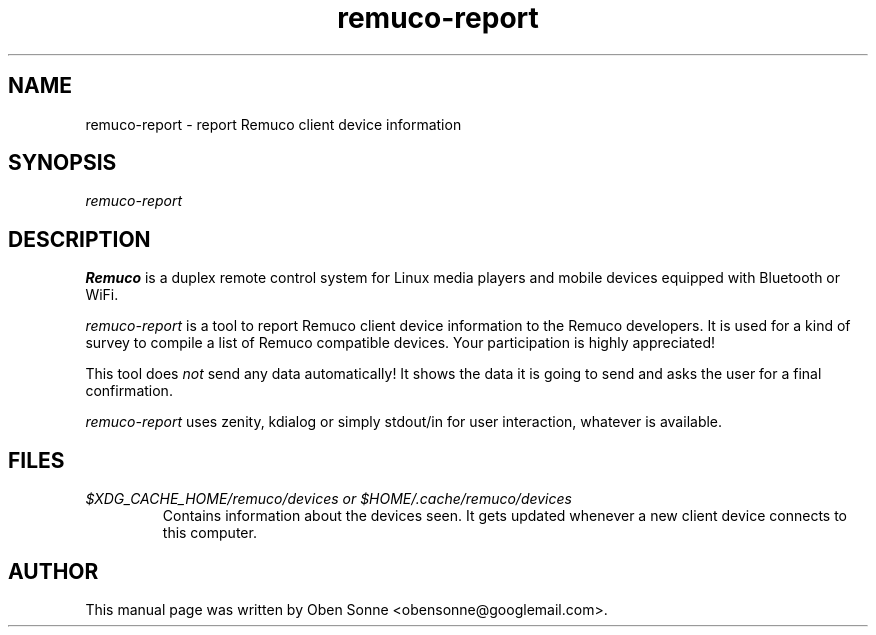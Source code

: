 .\" ===========================================================================
.\"
.\"  Remuco - A remote control system for media players.
.\"  Copyright (C) 2006-2009 by the Remuco team, see AUTHORS.
.\"
.\"  This file is part of Remuco.
.\"
.\"  Remuco is free software: you can redistribute it and/or modify
.\"  it under the terms of the GNU General Public License as published by
.\"  the Free Software Foundation, either version 3 of the License, or
.\"  (at your option) any later version.
.\"
.\"  Remuco is distributed in the hope that it will be useful,
.\"  but WITHOUT ANY WARRANTY; without even the implied warranty of
.\"  MERCHANTABILITY or FITNESS FOR A PARTICULAR PURPOSE.  See the
.\"  GNU General Public License for more details.
.\"
.\"  You should have received a copy of the GNU General Public License
.\"  along with Remuco.  If not, see <http://www.gnu.org/licenses/>.
.\"
.\" ===========================================================================
.\"
.TH remuco-report 1 
.SH NAME
remuco-report \- report Remuco client device information
.SH SYNOPSIS
.I remuco-report
.P
.SH DESCRIPTION
.B Remuco
is a duplex remote control system for Linux media players and mobile devices equipped with Bluetooth or WiFi.  
.PP
.I remuco-report 
is a tool to report Remuco client device information to the Remuco developers. It is used for a kind of survey to compile a list of Remuco compatible devices. Your participation is highly appreciated! 
.PP
This tool does
.I not
send any data automatically! It shows the data it is going to send and asks the user for a final confirmation.
.PP
.I remuco-report
uses zenity, kdialog or simply stdout/in for user interaction, whatever is available.
.PP
.SH FILES
.TP
.I $XDG_CACHE_HOME/remuco/devices or $HOME/.cache/remuco/devices
Contains information about the devices seen. It gets updated whenever a new client device connects to this computer. 
.SH AUTHOR
This manual page was written by Oben Sonne <obensonne@googlemail.com>.
